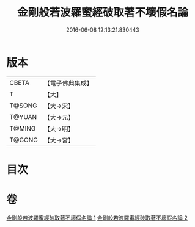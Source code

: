 #+TITLE: 金剛般若波羅蜜經破取著不壞假名論 
#+DATE: 2016-06-08 12:13:21.830443

* 版本
 |     CBETA|【電子佛典集成】|
 |         T|【大】     |
 |    T@SONG|【大→宋】   |
 |    T@YUAN|【大→元】   |
 |    T@MING|【大→明】   |
 |    T@GONG|【大→宮】   |

* 目次

* 卷
[[file:KR6c0036_001.txt][金剛般若波羅蜜經破取著不壞假名論 1]]
[[file:KR6c0036_002.txt][金剛般若波羅蜜經破取著不壞假名論 2]]

